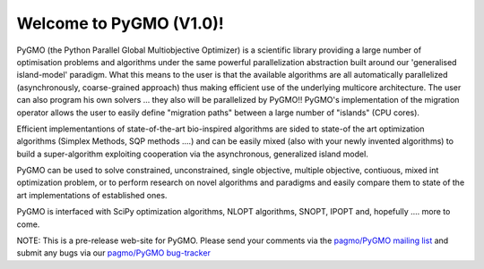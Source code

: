 ========================================
Welcome to PyGMO (V1.0)!
========================================

PyGMO (the Python Parallel Global Multiobjective Optimizer) is a scientific library providing a large number
of optimisation problems and algorithms under the same powerful parallelization
abstraction built around our 'generalised island-model' paradigm. What this means to the user is that the available algorithms
are all automatically parallelized (asynchronously, coarse-grained approach) thus making efficient use of the underlying multicore
architecture. The user can also program his own solvers ... they also will be parallelized by PyGMO!! PyGMO's
implementation of the migration operator allows the user to easily define "migration paths" between a large number of "islands" (CPU cores).

Efficient implementantions of state-of-the-art bio-inspired algorithms are sided to state-of the art optimization algorithms (Simplex Methods, SQP methods ....)
and can be easily mixed (also with your newly invented algorithms) to build a super-algorithm exploiting cooperation via the asynchronous, generalized island model.

PyGMO can be used to solve constrained, unconstrained, single objective, multiple objective, contiuous, mixed int 
optimization problem, or to perform research on novel algorithms and paradigms and easily compare them to state of the art
implementations of established ones.

PyGMO is interfaced with SciPy optimization algorithms, NLOPT algorithms, SNOPT, IPOPT and, hopefully .... more to come.

NOTE: This is a pre-release web-site for PyGMO. Please send your comments via the `pagmo/PyGMO mailing list <http://sourceforge.net/mail/?group_id=238743>`_ and submit any
bugs via our `pagmo/PyGMO bug-tracker <http://sourceforge.net/tracker/?group_id=238743&atid=1133009>`_


   

